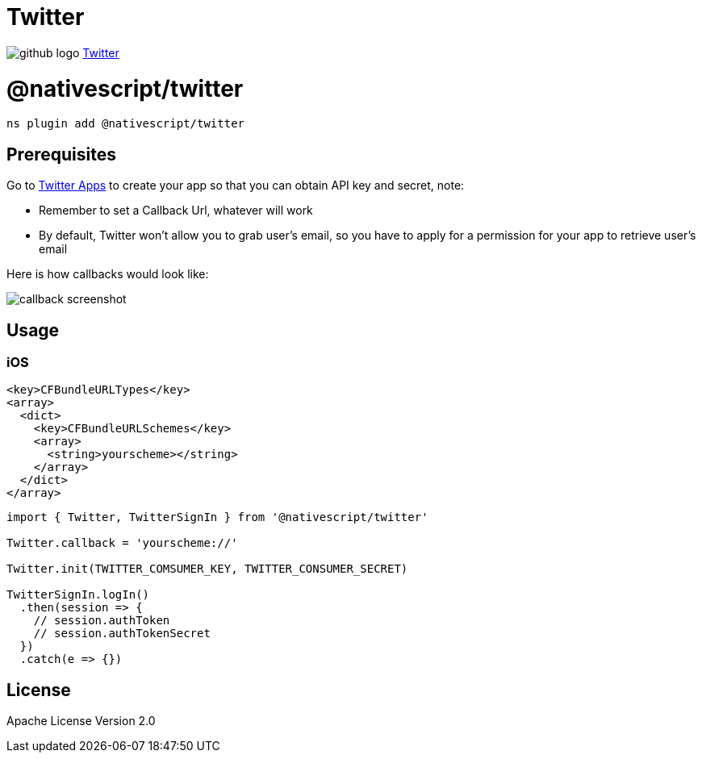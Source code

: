 = Twitter
:doctype: book
:link: https://raw.githubusercontent.com/NativeScript/plugins/main/packages/twitter/README.md

image:../assets/images/github/GitHub-Mark-32px.png[github logo] https://github.com/NativeScript/plugins/tree/main/packages/twitter[Twitter]

= @nativescript/twitter

[,cli]
----
ns plugin add @nativescript/twitter
----

== Prerequisites

Go to https://apps.twitter.com/[Twitter Apps] to create your app so that you can obtain API key and secret, note:

* Remember to set a Callback Url, whatever will work
* By default, Twitter won't allow you to grab user's email, so you have to apply for a permission for your app to retrieve user's email

Here is how callbacks would look like:

image::https://raw.githubusercontent.com/NativeScript/plugins/main/packages/twitter/assets/images/callback.png[callback screenshot]

== Usage

=== iOS

[,xml]
----
<key>CFBundleURLTypes</key>
<array>
  <dict>
    <key>CFBundleURLSchemes</key>
    <array>
      <string>yourscheme></string>
    </array>
  </dict>
</array>
----

[,ts]
----
import { Twitter, TwitterSignIn } from '@nativescript/twitter'

Twitter.callback = 'yourscheme://'

Twitter.init(TWITTER_COMSUMER_KEY, TWITTER_CONSUMER_SECRET)

TwitterSignIn.logIn()
  .then(session => {
    // session.authToken
    // session.authTokenSecret
  })
  .catch(e => {})
----

== License

Apache License Version 2.0
